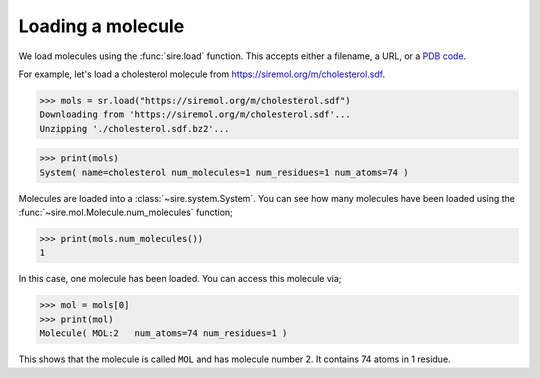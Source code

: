 ==================
Loading a molecule
==================

We load molecules using the :func:`sire.load` function. This accepts either
a filename, a URL, or a `PDB code <https://www.rcsb.org>`__.

For example, let's load a cholesterol molecule from
`https://siremol.org/m/cholesterol.sdf <https://siremol.org/m/cholesterol.sdf>`__.

>>> mols = sr.load("https://siremol.org/m/cholesterol.sdf")
Downloading from 'https://siremol.org/m/cholesterol.sdf'...
Unzipping './cholesterol.sdf.bz2'...

>>> print(mols)
System( name=cholesterol num_molecules=1 num_residues=1 num_atoms=74 )

Molecules are loaded into a :class:`~sire.system.System`. You can see how
many molecules have been loaded using the :func:`~sire.mol.Molecule.num_molecules`
function;

>>> print(mols.num_molecules())
1

In this case, one molecule has been loaded. You can access this molecule via;

>>> mol = mols[0]
>>> print(mol)
Molecule( MOL:2   num_atoms=74 num_residues=1 )

This shows that the molecule is called ``MOL`` and has molecule number 2.
It contains 74 atoms in 1 residue.
